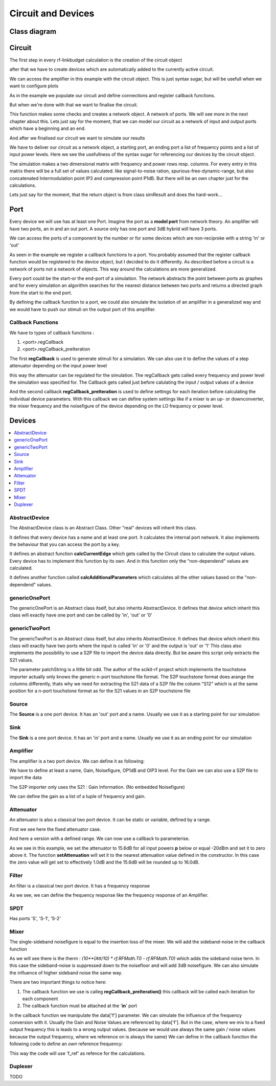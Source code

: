 Circuit and Devices
=========================================

Class diagram
-------------

.. inheritance-diagram:: rf_linkbudget.Port rf_linkbudget.AbstractDevice rf_linkbudget.Circuit rf_linkbudget.AbstractDevice rf_linkbudget.genericOnePort rf_linkbudget.genericTwoPort rf_linkbudget.Source rf_linkbudget.Sink rf_linkbudget.Amplifier rf_linkbudget.Attenuator rf_linkbudget.SPDT rf_linkbudget.Mixer


Circuit
-------

The first step in every rf-linkbudget calculation is the creation of the circuit object

.. code-block:: python
    :linenos:

    import rf_linkbudget as rf
    cr = rf.Circuit("name of the circuit")


after that we have to create devices which are automatically added to the currently active circuit.

.. code-block:: python
    :linenos:

    lna = rf.Amplifier("LNA TQL9066",
                   Gain=[(0, 18.2)],
                   NF=0.7,
                   OP1dB=21.5,
                   OIP3=40)


We can access the amplifier in this example with the circuit object. This is just syntax sugar, but will be usefull when we want to configure plots

.. code-block:: python
    :linenos:

    print(cr["LNA TQL9066"])
    >>> <rf_linkbudget.circuit.Amplifier object at 0x7f1466e2b400>

As in the example we populate our circuit and define connections and register callback functions.

But when we're done with that we want to finalise the circuit.

.. code-block:: python
    :linenos:

    cr.finalise()


This function makes some checks and creates a network object. A network of ports. We will see more in the next chapter about this.
Lets just say for the moment, that we can model our circuit as a network of input and output ports which have a beginning and an end.

And after we finalised our circuit we want to simulate our results

.. code-block:: python
    :linenos:

    sim = cr.simulate(network=cr.net,
                      start=cr['Source'],
                      end=cr['Sink'],
                      freq=[100e6],
                      power=np.arange(-50, -10, 1.0))

We have to deliver our circuit as a network object, a starting port, an ending port a list of frequency points and a list of input power levels.
Here we see the usefullness of the syntax sugar for referencing our devices by the circuit object.

The simulation makes a two dimensional matrix with frequency and power rows resp. columns. For every entry in this matrix there will be a full set of values calculated.
like signal-to-noise ration, spurious-free-dynamic-range, but also concatenated Intermodulation point IP3 and compression point P1dB.
But there will be an own chapter just for the calculations.

Lets just say for the moment, that the return object is from class simResult and does the hard-work...


Port
-------

Every device we will use has at least one Port. Imagine the port as a **model port** from network theory.
An amplifier will have two ports, an in and an out port. A source only has one port and 3dB hybrid will have 3 ports.

We can access the ports of a component by the number or for some devices which are non-reciproke with a string 'in' or 'out'

.. code-block:: python
    :linenos:

    lna = rf.Amplifier("LNA TQL9066",
                   Gain=[(0, 18.2)],
                   NF=0.7,
                   OP1dB=21.5,
                   OIP3=40)

     print(lna['in'])
     >>> LNA TQL9066 Port 0
     print(lna['in'] == lna[0])
     >>> True
     print(lna['in'] == lna[1])
     >>> False
     print(lna['out'] == lna[1])
     >>> True

As seen in the example we register a callback functions to a port.
You probably assumed that the register callback function would be registered to the device object, but I decided to do it differently.
As described before a circuit is a network of ports not a network of objects. This way around the calculations are more generalized.

Every port could be the start-or the end-port of a simulation.
The network abstracts the point between ports as graphes and for every simulation an algorithm searches for the nearest distance between
two ports and returns a directed graph from the start to the end port.

By defining the callback function to a port, we could also simulate the isolation of an amplifier in a generalized way and we would have to push our stimuli on the output port of this amplifier.

Callback Functions
^^^^^^^^^^^^^^^^^^^^^^^^^^^^

We have to types of callback functions :

1. <port>.regCallback
2. <port>.regCallback_preIteration

The first **regCallback** is used to generate stimuli for a simulation. We can also use it to define the values of a step attenuator depending on the input power level

.. code-block:: python
    :linenos:

    # create callback function
    def cb_att1(self, f, p):
        tb = {-21: 2, -20: 3, -19: 4, -18: 5, -17: 6, -16: 7, -15: 8, -14: 9, -13: 10, -12: 11, -11: 12, -10: 13, }
        if(p in tb):
            self.setAttenuation(tb[p])
        else:
            self.setAttenuation(1.6)
        return {}

    att1['in'].regCallback(cb_att1)

this way the attenuator can be regulated for the simulation.
The regCallback gets called every frequency and power level the simulation was specified for.
The Callback gets called just before calulating the input / output values of a device

And the second callback **regCallback_preIteration** is used to define settings for each iteration before calculating the individual device parameters.
With this callback we can define system settings like if a mixer is an up- or downconverter, the mixer frequency and the noisefigure of the device depending on the LO frequency or power level.


Devices
-------

.. contents:: :local:

AbstractDevice
^^^^^^^^^^^^^^

The AbstractDevice class is an Abstract Class.
Other "real" devices will inherit this class.

It defines that every device has a name and at least one port. It calculates the internal port network.
It also implements the behaviour that you can access the port by a key.

It defines an abstract function **calcCurrentEdge** which gets called by the Circuit class to calculate the output values.
Every device has to implement this function by its own. And in this function only the "non-dependend" values are calculated.

It defines another function called **calcAdditionalParameters** which calculates all the other values based on the "non-dependend" values.

.. .. automethod:: rf_linkbudget.AbstractDevice.calcCurrentEdge
.. .. automethod:: rf_linkbudget.AbstractDevice.calcAdditionalParameters

genericOnePort
^^^^^^^^^^^^^^

The genericOnePort is an Abstract class itself, but also inherits AbstractDevice.
It defines that device which inherit this class will exactly have one port and can be called by 'in', 'out' or '0'

genericTwoPort
^^^^^^^^^^^^^^

The genericTwoPort is an Abstract class itself, but also inherits AbstractDevice.
It defines that device which inherit this class will exactly have two ports where the input is called 'in' or '0' and the output is 'out' or '1'
This class also implements the possibility to use a S2P file to import the device data directly.
But be aware this script only extracts the S21 values.

.. automethod:: rf_linkbudget.genericTwoPort.fromSParamFile

The parameter patchString is a little bit odd. The author of the scikit-rf project which implements the touchstone importer actually only knows the generic n-port touchstone file format.
The S2P touchstone format does arange the columns differently, thats why we need for extracting the S21 data of a S2P file the column "S12" which is at the same position for a n-port touchstone format as for the S21 values in an S2P touchstone file

Source
^^^^^^^^^^^^^^

The **Source** is a one port device.
It has an 'out' port and a name.
Usually we use it as a starting point for our simulation

.. code-block:: python
    :linenos:

    src = rf.Source("Source")
    ...

    src['out'] >> ...


Sink
^^^^^^^^^^^^^^

The **Sink** is a one port device.
It has an 'in' port and a name.
Usually we use it as an ending point for our simulation

.. code-block:: python
    :linenos:

    sink = rf.Sink("Sink")
    ...

    ... >> sink['in']

Amplifier
^^^^^^^^^^^^^^

The amplifier is a two port device.
We can define it as following:

.. code-block:: python
    :linenos:

    lna = rf.Amplifier("LNA TQL9066",
                       Gain=[(0, 18.2), (100, 18.0), (200, 17.8)],
                       NF=0.7,
                       OP1dB=21.5,
                       OIP3=40)

We have to define at least a name, Gain, Noisefigure, OP1dB and OIP3 level.
For the Gain we can also use a S2P file to import the data

.. code-block:: python
    :linenos:

    lna = rf.Amplifier.fromSParamFile("LNA TQL9066",
                                      'data/TQL9066.s2p',
                                      NF=0.7,
                                      OP1dB=21.5,
                                      OIP3=40)

The S2P importer only uses the S21 : Gain Information. (No embedded Noisefigure)

We can define the gain as a list of a tuple of frequency and gain.



Attenuator
^^^^^^^^^^^^^^

An attenuator is also a classical two port device.
It can be static or variable, defined by a range.

.. code-block:: python
    :linenos:

    att_fix = rf.Attenuator("Att Fix1",
                          Att=[1.5])


First we see here the fixed attenuator case.

.. code-block:: python
    :linenos:

    dsa = rf.Attenuator("AFE79xx DSA",
                         Att=np.arange(1.0, 29, 1.0))

And here a version with a defined range.
We can now use a callback to parameterise.

.. code-block:: python
    :linenos:

    dsa = rf.Attenuator("AFE79xx DSA",
                         Att=np.arange(1.0, 29, 1.0))
    ...

    # create callback function
    def cb_dsa(self, f, p):

      if(p > -20):
         self.setAttenuation(0.0)
      else:
         self.setAttenuation(15.6)
      return {}

      dsa['in'].regCallback(cb_dsa)

As we see in this example, we set the attenuator to 15.6dB for all input powers **p** below or equal -20dBm and set it to zero above it.
The function **setAttenuation** will set it to the nearest attenuation value defined in the constructor.
In this case the zero value will get set to effectively 1.0dB and the 15.6dB will be rounded up to 16.0dB.


Filter
^^^^^^^^^^^^^^

An filter is a classical two port device.
It has a frequency response

.. code-block:: python
    :linenos:

    filter = rf.Filter("Filter 1",
                          Att=[(100, 1.5),(200, 4.5),(300, 55)])


As we see, we can define the frequency response like the frequency response of an Amplifier.


SPDT
^^^^^^^^^^^^^^

.. code-block:: python
    :linenos:

    sw1 = rf.SPDT("SW 1",
                    Att=0.3)
    ...

    sw1['S-1'] >> att1['in']
    att1['out'] >> sw2['S-1']
    sw1['S-2'] >> sw2['S-2']

Has ports 'S', 'S-1', 'S-2'


.. code-block:: python
    :linenos:

    # create callback function
      def cb_sw1(self, f, p):
          if(p < -21):
              self.setDirection('S-2')
          else:
              self.setDirection('S-1')
          return {}

      sw1['S'].regCallback(cb_sw1)
      sw2['S'].regCallback(cb_sw1)

Mixer
^^^^^^^^^^^^^^

.. code-block:: python
    :linenos:

    mix = rf.Mixer("MIY SYM-18+",
                       Gain=[(0, -8.61), (100, -8.41), (200, -8.64)],
                       OP1dB=14,
                       OIP3=30)

The single-sideband noisefigure is equal to the insertion loss of the mixer.
We will add the sideband-noise in the callback function

As we will see there is the therm : `(10**(Att/10) * rf.RFMath.T0 - rf.RFMath.T0)` which adds the sideband noise term.
In this case the sideband-noise is suppressed down to the noisefloor and will add 3dB noisefigure. We can also simulate the influence of higher sideband noise the same way.

.. code-block:: python
    :linenos:

    # create callback function
    def cbI_mix(self, data, f, p):
        # upconverter with flo = 100MHz
        data.update({'f': f + 100e6})
        # add 3dB noise Figure due to sideband noise
        data.update({'Tn': data['Tn'] + (10**(3/10) * rf.RFMath.T0 - rf.RFMath.T0)})
        return data

    mix['in'].regCallback_preIteration(cbI_mix)  # connect callback to Port

There are two important things to notice here:

1. The callback function we use is calleg **regCallback_preIteration()** this callback will be called each iteration for each component
2. The callback function must be attached at the '**in**' port

In the callback function we manipulate the data['f'] parameter. We can simulate the influence of the frequency conversion with it.
Usually the Gain and Noise Values are referenced by data['f']. But in the case, where we mix to a fixed output frequency this is leads to a wrong output values.
(because we would use always the same gain / noise values because the output frequency, where we reference on is always the same)
We can define in the callback function the following code to define an *own* reference frequency:

.. code-block:: python
    :linenos:

    # create callback function
    def cbI_mix(self, data, f, p):
        ...
        data.update({'f_ref': f + 100e6})
        ...
        return data

This way the code will use 'f_ref' as refence for the calculations.


Duplexer
^^^^^^^^^^^^^^

TODO
